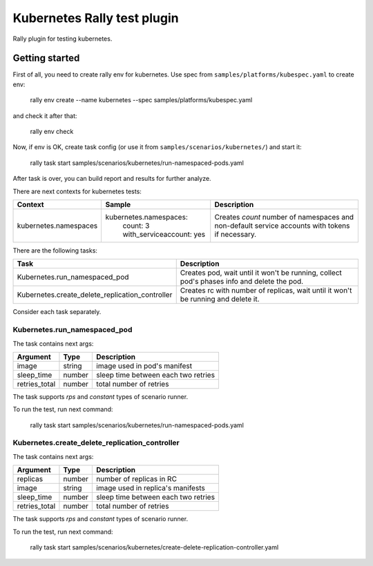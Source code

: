 ============================
Kubernetes Rally test plugin
============================

Rally plugin for testing kubernetes.

---------------
Getting started
---------------

First of all, you need to create rally env for kubernetes. Use spec from
``samples/platforms/kubespec.yaml`` to create env:

..

  rally env create --name kubernetes --spec samples/platforms/kubespec.yaml

and check it after that:

..

  rally env check

Now, if env is OK, create task config (or use it from
``samples/scenarios/kubernetes/``) and start it:

..

  rally task start samples/scenarios/kubernetes/run-namespaced-pods.yaml

After task is over, you can build report and results for further analyze.

There are next contexts for kubernetes tests:

+-----------------------+------------------------------+---------------------------------------+
| Context               | Sample                       | Description                           |
+=======================+==============================+=======================================+
| kubernetes.namespaces | kubernetes.namespaces:       | Creates `count` number of namespaces  |
|                       |   count: 3                   | and non-default service accounts with |
|                       |   with_serviceaccount: yes   | tokens if necessary.                  |
+-----------------------+------------------------------+---------------------------------------+

There are the following tasks:

+-------------------------------------------------+-----------------------------------------------+
| Task                                            | Description                                   |
+=================================================+===============================================+
| Kubernetes.run_namespaced_pod                   | Creates pod, wait until it won't be running,  |
|                                                 | collect pod's phases info and delete the pod. |
+-------------------------------------------------+-----------------------------------------------+
| Kubernetes.create_delete_replication_controller | Creates rc with number of replicas, wait      |
|                                                 | until it won't be running and delete it.      |
+-------------------------------------------------+-----------------------------------------------+

Consider each task separately.


Kubernetes.run_namespaced_pod
~~~~~~~~~~~~~~~~~~~~~~~~~~~~~~

The task contains next args:

+---------------+--------+-------------------------------------+
| Argument      | Type   | Description                         |
+===============+========+=====================================+
| image         | string | image used in pod's manifest        |
+---------------+--------+-------------------------------------+
| sleep_time    | number | sleep time between each two retries |
+---------------+--------+-------------------------------------+
| retries_total | number | total number of retries             |
+---------------+--------+-------------------------------------+

The task supports *rps* and *constant* types of scenario runner.

To run the test, run next command:

..

  rally task start samples/scenarios/kubernetes/run-namespaced-pods.yaml


Kubernetes.create_delete_replication_controller
~~~~~~~~~~~~~~~~~~~~~~~~~~~~~~~~~~~~~~~~~~~~~~~

The task contains next args:

+---------------+--------+-------------------------------------+
| Argument      | Type   | Description                         |
+===============+========+=====================================+
| replicas      | number | number of replicas in RC            |
+---------------+--------+-------------------------------------+
| image         | string | image used in replica's manifests   |
+---------------+--------+-------------------------------------+
| sleep_time    | number | sleep time between each two retries |
+---------------+--------+-------------------------------------+
| retries_total | number | total number of retries             |
+---------------+--------+-------------------------------------+

The task supports *rps* and *constant* types of scenario runner.

To run the test, run next command:

..

  rally task start samples/scenarios/kubernetes/create-delete-replication-controller.yaml

